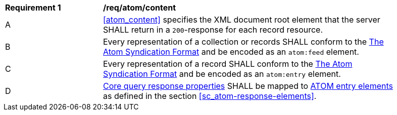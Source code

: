 [[req_atom_content]]
[width="90%",cols="2,6a"]
|===
^|*Requirement {counter:req-id}* |*/req/atom/content*
^|A |<<atom_content>> specifies the XML document root element that the server SHALL return in a `200`-response for each record resource.
^|B |Every representation of a collection or records SHALL conform to the <<ATOM,The Atom Syndication Format>> and be encoded as an  `atom:feed` element.
^|C |Every representation of a record SHALL conform to the <<ATOM,The Atom Syndication Format>> and be encoded as an `atom:entry` element.
^|D |<<core-queryables-record-table,Core query response properties>> SHALL be mapped to https://datatracker.ietf.org/doc/html/rfc4287#section-4.1.2[ATOM entry elements] as defined in the section <<sc_atom-response-elements>>.
|===

